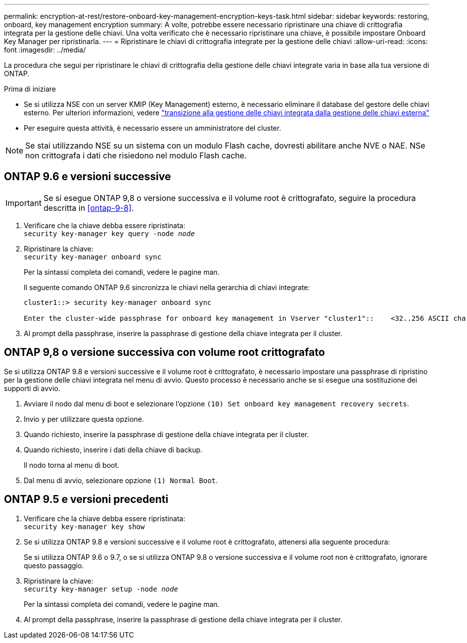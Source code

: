 ---
permalink: encryption-at-rest/restore-onboard-key-management-encryption-keys-task.html 
sidebar: sidebar 
keywords: restoring, onboard, key management encryption 
summary: A volte, potrebbe essere necessario ripristinare una chiave di crittografia integrata per la gestione delle chiavi. Una volta verificato che è necessario ripristinare una chiave, è possibile impostare Onboard Key Manager per ripristinarla. 
---
= Ripristinare le chiavi di crittografia integrate per la gestione delle chiavi
:allow-uri-read: 
:icons: font
:imagesdir: ../media/


[role="lead"]
La procedura che segui per ripristinare le chiavi di crittografia della gestione delle chiavi integrate varia in base alla tua versione di ONTAP.

.Prima di iniziare
* Se si utilizza NSE con un server KMIP (Key Management) esterno, è necessario eliminare il database del gestore delle chiavi esterno. Per ulteriori informazioni, vedere link:delete-key-management-database-task.html["transizione alla gestione delle chiavi integrata dalla gestione delle chiavi esterna"]
* Per eseguire questa attività, è necessario essere un amministratore del cluster.



NOTE: Se stai utilizzando NSE su un sistema con un modulo Flash cache, dovresti abilitare anche NVE o NAE. NSe non crittografa i dati che risiedono nel modulo Flash cache.



== ONTAP 9.6 e versioni successive


IMPORTANT: Se si esegue ONTAP 9,8 o versione successiva e il volume root è crittografato, seguire la procedura descritta in <<ontap-9-8>>.

. Verificare che la chiave debba essere ripristinata: +
`security key-manager key query -node _node_`
. Ripristinare la chiave: +
`security key-manager onboard sync`
+
Per la sintassi completa dei comandi, vedere le pagine man.

+
Il seguente comando ONTAP 9.6 sincronizza le chiavi nella gerarchia di chiavi integrate:

+
[listing]
----
cluster1::> security key-manager onboard sync

Enter the cluster-wide passphrase for onboard key management in Vserver "cluster1"::    <32..256 ASCII characters long text>
----
. Al prompt della passphrase, inserire la passphrase di gestione della chiave integrata per il cluster.




== ONTAP 9,8 o versione successiva con volume root crittografato

Se si utilizza ONTAP 9.8 e versioni successive e il volume root è crittografato, è necessario impostare una passphrase di ripristino per la gestione delle chiavi integrata nel menu di avvio. Questo processo è necessario anche se si esegue una sostituzione dei supporti di avvio.

. Avviare il nodo dal menu di boot e selezionare l'opzione `(10) Set onboard key management recovery secrets`.
. Invio `y` per utilizzare questa opzione.
. Quando richiesto, inserire la passphrase di gestione della chiave integrata per il cluster.
. Quando richiesto, inserire i dati della chiave di backup.
+
Il nodo torna al menu di boot.

. Dal menu di avvio, selezionare opzione `(1) Normal Boot`.




== ONTAP 9.5 e versioni precedenti

. Verificare che la chiave debba essere ripristinata: +
`security key-manager key show`
. Se si utilizza ONTAP 9.8 e versioni successive e il volume root è crittografato, attenersi alla seguente procedura:
+
Se si utilizza ONTAP 9.6 o 9.7, o se si utilizza ONTAP 9.8 o versione successiva e il volume root non è crittografato, ignorare questo passaggio.

. Ripristinare la chiave: +
`security key-manager setup -node _node_`
+
Per la sintassi completa dei comandi, vedere le pagine man.

. Al prompt della passphrase, inserire la passphrase di gestione della chiave integrata per il cluster.


